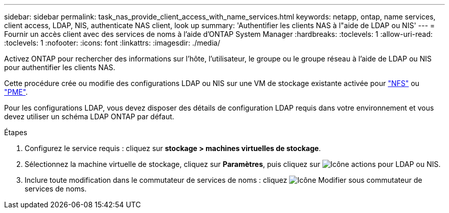 ---
sidebar: sidebar 
permalink: task_nas_provide_client_access_with_name_services.html 
keywords: netapp, ontap, name services, client access, LDAP, NIS, authenticate NAS client, look up 
summary: 'Authentifier les clients NAS à l"aide de LDAP ou NIS' 
---
= Fournir un accès client avec des services de noms à l'aide d'ONTAP System Manager
:hardbreaks:
:toclevels: 1
:allow-uri-read: 
:toclevels: 1
:nofooter: 
:icons: font
:linkattrs: 
:imagesdir: ./media/


[role="lead"]
Activez ONTAP pour rechercher des informations sur l'hôte, l'utilisateur, le groupe ou le groupe réseau à l'aide de LDAP ou NIS pour authentifier les clients NAS.

Cette procédure crée ou modifie des configurations LDAP ou NIS sur une VM de stockage existante activée pour link:task_nas_enable_linux_nfs.html["NFS"] ou link:task_nas_enable_windows_smb.html["PME"].

Pour les configurations LDAP, vous devez disposer des détails de configuration LDAP requis dans votre environnement et vous devez utiliser un schéma LDAP ONTAP par défaut.

.Étapes
. Configurez le service requis : cliquez sur *stockage > machines virtuelles de stockage*.
. Sélectionnez la machine virtuelle de stockage, cliquez sur *Paramètres*, puis cliquez sur image:icon_gear.gif["Icône actions"] pour LDAP ou NIS.
. Inclure toute modification dans le commutateur de services de noms : cliquez image:icon_pencil.gif["Icône Modifier"] sous commutateur de services de noms.

